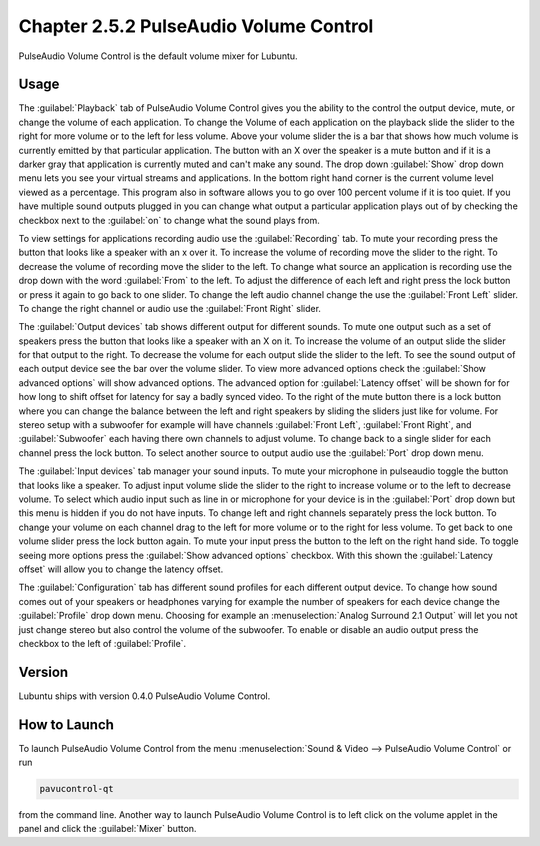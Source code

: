 Chapter 2.5.2 PulseAudio Volume Control
========================================

PulseAudio Volume Control is the default volume mixer for Lubuntu.

Usage
------
The :guilabel:`Playback` tab of PulseAudio Volume Control gives you the ability to the control the output device, mute, or change the volume of each application. To change the Volume of each application on the playback slide the slider to the right for more volume or to the left for less volume. Above your volume slider the is a bar that shows how much volume is currently emitted by that particular application. The button with an X over the speaker is a mute button and if it is a darker gray that application is currently muted and can't make any sound. The drop down :guilabel:`Show` drop down menu lets you see your virtual streams and applications. In the bottom right hand corner is the current volume level viewed as a percentage. This program also in software allows you to go over 100 percent volume if it is too quiet. If you have multiple sound outputs plugged in you can change what output a particular application plays out of by checking the checkbox next to the :guilabel:`on` to change what the sound plays from.

.. image:: pavucontrol-playback.png

To view settings for applications recording audio use the :guilabel:`Recording` tab. To mute your recording press the button that looks like a speaker with an x over it. To increase the volume of recording move the slider to the right. To decrease the volume of recording move the slider to the left. To change what source an application is recording use the drop down with the word :guilabel:`From` to the left. To adjust the difference of each left and right press the lock button or press it again to go back to one slider. To change the left audio channel change the use the :guilabel:`Front Left` slider. To change the right channel or audio use the :guilabel:`Front Right` slider.

The :guilabel:`Output devices` tab shows different output for different sounds. To mute one output such as a set of speakers press the button that looks like a speaker with an X on it. To increase the volume of an output slide the slider for that output to the right. To decrease the volume for each output slide the slider to the left. To see the sound output of each output device see the bar over the volume slider. To view more advanced options check the :guilabel:`Show advanced options` will show advanced options. The advanced option for :guilabel:`Latency offset` will be shown for for how long to shift offset for latency for say a badly synced video. To the right of the mute button there is a lock button where you can change the balance between the left and right speakers by sliding the sliders just like for volume. For stereo setup with a subwoofer for example will have channels :guilabel:`Front Left`, :guilabel:`Front Right`, and :guilabel:`Subwoofer` each having there own channels to adjust volume. To change back to a single slider for each channel press the lock button. To select another source to output audio use the :guilabel:`Port` drop down menu.  

.. image:: pavucontrol-qt.png

The :guilabel:`Input devices` tab manager your sound inputs. To mute your microphone in pulseaudio toggle the button that looks like a speaker. To adjust input volume slide the slider to the right to increase volume or to the left to decrease volume. To select which audio input such as line in or microphone for your device is in the :guilabel:`Port` drop down but this menu is hidden if you do not have inputs. To change left and right channels separately press the lock button. To change your volume on each channel drag to the left for more volume or to the right for less volume. To get back to one volume slider press the lock button again. To mute your input press the button to the left on the right hand side. To toggle seeing more options press the :guilabel:`Show advanced options` checkbox. With this shown the :guilabel:`Latency offset` will allow you to change the latency offset.  

.. image:: pavucontrol-input.png

The :guilabel:`Configuration` tab has different sound profiles for each different output device. To change how sound comes out of your speakers or headphones  varying for example the number of speakers for each device change the :guilabel:`Profile` drop down menu. Choosing for example an :menuselection:`Analog Surround 2.1 Output` will let you not just change stereo but also control the volume of the subwoofer. To enable or disable an audio output press the checkbox to the left of :guilabel:`Profile`. 

.. image:: pavucontrol-config.png

Version
-------
Lubuntu ships with version 0.4.0 PulseAudio Volume Control. 

How to Launch
-------------
To launch PulseAudio Volume Control from the menu :menuselection:`Sound & Video --> PulseAudio Volume Control` or run 

.. code:: 

   pavucontrol-qt 

from the command line. Another way to launch PulseAudio Volume Control is to  left click on the volume applet in the panel and click the :guilabel:`Mixer` button.

